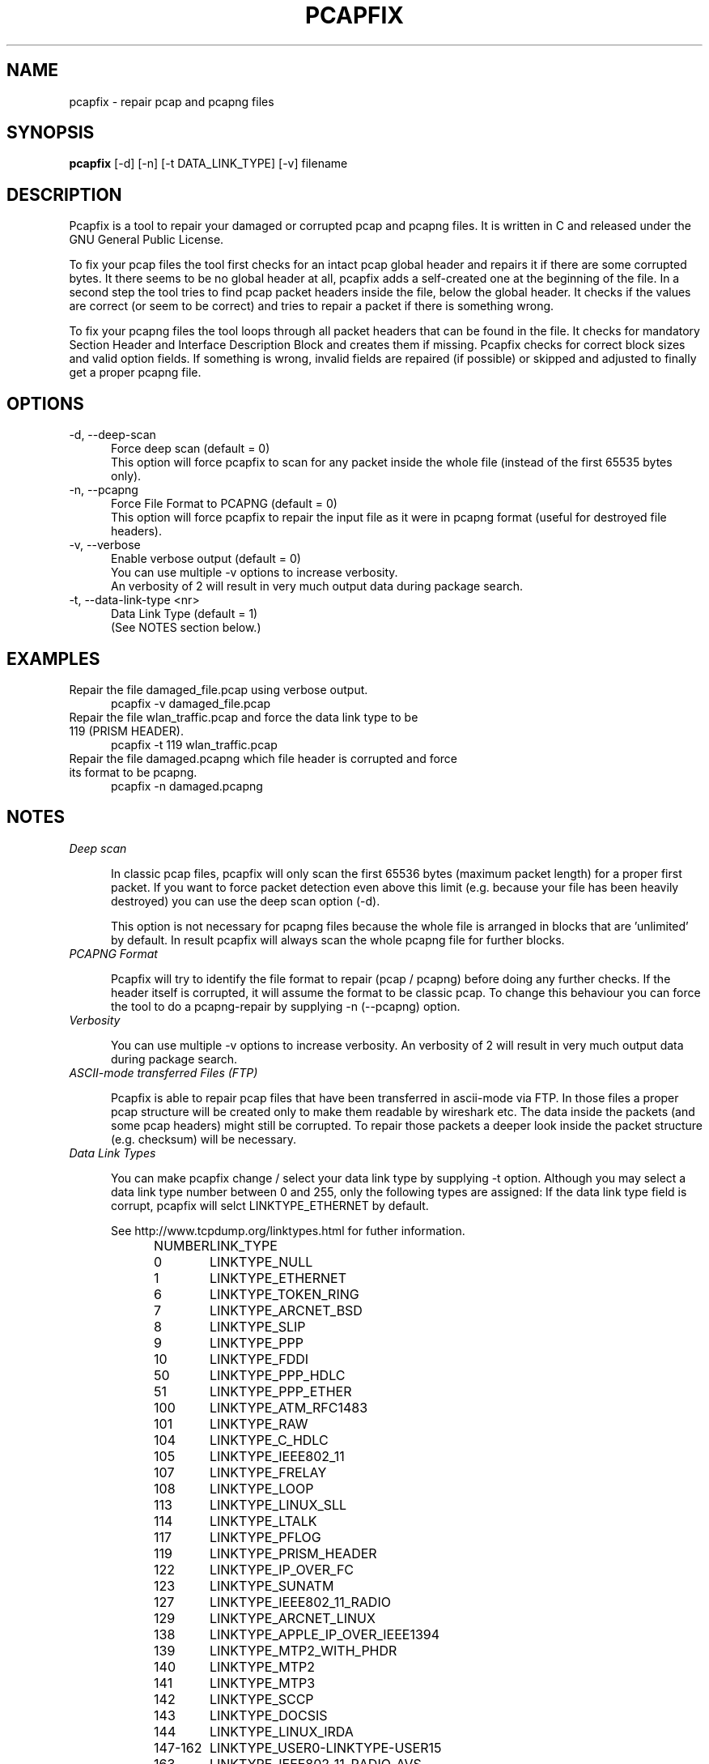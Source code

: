 .TH PCAPFIX 1 "18 FEB 2014"

.SH "NAME"
pcapfix \- repair pcap and pcapng files

.SH "SYNOPSIS"
\fBpcapfix\fP [\-d] [\-n] [\-t DATA_LINK_TYPE] [\-v] filename

.SH "DESCRIPTION"
Pcapfix is a tool to repair your damaged or corrupted pcap and pcapng files. It is written in C and released under the GNU General Public License.

To fix your pcap files the tool first checks for an intact pcap global header and repairs it if there are some corrupted bytes. It there seems to be no global header at all, pcapfix adds a self-created one at the beginning of the file. In a second step the tool tries to find pcap packet headers inside the file, below the global header. It checks if the values are correct (or seem to be correct) and tries to repair a packet if there is something wrong.

To fix your pcapng files the tool loops through all packet headers that can be found in the file. It checks for mandatory Section Header and Interface Description Block and creates them if missing. Pcapfix checks for correct block sizes and valid option fields. If something is wrong, invalid fields are repaired (if possible) or skipped and adjusted to finally get a proper pcapng file.

.SH "OPTIONS"
.TP 5
\-d, \-\-deep\-scan
Force deep scan (default = 0)
.br
This option will force pcapfix to scan for any packet inside the whole file (instead of the first 65535 bytes only).
.TP
\-n, \-\-pcapng
Force File Format to PCAPNG (default = 0)
.br
This option will force pcapfix to repair the input file as it were in pcapng format (useful for destroyed file headers).
.TP
\-v, \-\-verbose
Enable verbose output (default = 0)
.br
You can use multiple \-v options to increase verbosity.
.br
An verbosity of 2 will result in very much output data during package search.
.TP
\-t, \-\-data\-link\-type <nr>
Data Link Type (default = 1)
.br
(See NOTES section below.)

.SH "EXAMPLES"
.TP 5
Repair the file damaged_file.pcap using verbose output.
pcapfix \-v damaged_file.pcap
.TP
Repair the file wlan_traffic.pcap and force the data link type to be 119 (PRISM HEADER).
pcapfix \-t 119 wlan_traffic.pcap
.TP
Repair the file damaged.pcapng which file header is corrupted and force its format to be pcapng.
pcapfix \-n damaged.pcapng

.SH "NOTES"
.TP 5
\fIDeep scan\fP

In classic pcap files, pcapfix will only scan the first 65536 bytes (maximum packet length) for a proper first packet. If you want to force packet detection even above this limit (e.g. because your file has been heavily destroyed) you can use the deep scan option (\-d).

This option is not necessary for pcapng files because the whole file is arranged in blocks that are 'unlimited' by default. In result pcapfix will always scan the whole pcapng file for further blocks.

.TP
\fIPCAPNG Format\fP

Pcapfix will try to identify the file format to repair (pcap / pcapng) before doing any further checks. If the header itself is corrupted, it will assume the format to be classic pcap. To change this behaviour you can force the tool to do a pcapng-repair by supplying \-n (\-\-pcapng) option.

.TP
\fIVerbosity\fP

You can use multiple \-v options to increase verbosity. An verbosity of 2 will result in very much output data during package search.

.TP
\fIASCII-mode transferred Files (FTP)\fP

Pcapfix is able to repair pcap files that have been transferred in ascii-mode via FTP. In those files a proper pcap structure will be created only to make them readable by wireshark etc. The data inside the packets (and some pcap headers) might still be corrupted. To repair those packets a deeper look inside the packet structure (e.g. checksum) will be necessary.

.TP
\fIData Link Types\fP

You can make pcapfix change / select your data link type by supplying \-t option. Although you may select a data link type number between 0 and 255, only the following types are assigned: If the data link type field is corrupt, pcapfix will selct LINKTYPE_ETHERNET by default.

See http://www.tcpdump.org/linktypes.html for futher information.

NUMBER	LINK_TYPE

0	LINKTYPE_NULL
.br
1	LINKTYPE_ETHERNET
.br
6	LINKTYPE_TOKEN_RING
.br
7	LINKTYPE_ARCNET_BSD
.br
8	LINKTYPE_SLIP
.br
9	LINKTYPE_PPP
.br
10	LINKTYPE_FDDI
.br
50	LINKTYPE_PPP_HDLC
.br
51	LINKTYPE_PPP_ETHER
.br
100	LINKTYPE_ATM_RFC1483
.br
101	LINKTYPE_RAW
.br
104	LINKTYPE_C_HDLC
.br
105	LINKTYPE_IEEE802_11
.br
107	LINKTYPE_FRELAY
.br
108	LINKTYPE_LOOP
.br
113	LINKTYPE_LINUX_SLL
.br
114	LINKTYPE_LTALK
.br
117	LINKTYPE_PFLOG
.br
119	LINKTYPE_PRISM_HEADER
.br
122	LINKTYPE_IP_OVER_FC
.br
123	LINKTYPE_SUNATM
.br
127	LINKTYPE_IEEE802_11_RADIO
.br
129	LINKTYPE_ARCNET_LINUX
.br
138	LINKTYPE_APPLE_IP_OVER_IEEE1394
.br
139	LINKTYPE_MTP2_WITH_PHDR
.br
140	LINKTYPE_MTP2
.br
141	LINKTYPE_MTP3
.br
142	LINKTYPE_SCCP
.br
143	LINKTYPE_DOCSIS
.br
144	LINKTYPE_LINUX_IRDA
.br
147-162	LINKTYPE_USER0-LINKTYPE-USER15
.br
163	LINKTYPE_IEEE802_11_RADIO_AVS
.br
166	LINKTYPE_PPP_PPPD
.br
169	LINKTYPE_GPRS_LLC
.br
177	LINKTYPE_LINUX_LAPD
.br
187	LINKTYPE_BLUETOOTH_HCI_H4
.br
189	LINKTYPE_USB_LINUX
.br
192	LINKTYPE_PPI
.br
195	LINKTYPE_IEEE802_15_4
.br
196	LINKTYPE_SITA
.br
197	LINKTYPE_ERF
.br
201	LINKTYPE_BLUETOOTH_HCI_H4_WITH_PHDR
.br
202	LINKTYPE_AX25_KISS
.br
203	LINKTYPE_LAPD
.br
204	LINKTYPE_PPP_WITH_DIR
.br
205	LINKTYPE_C_HDLC_WITH_DIR
.br
206	LINKTYPE_FRELAY_WITH_DIR
.br
209	LINKTYPE_IPMB_LINUX
.br
215	LINKTYPE_IEEE802_15_4_NONASK_PHY
.br
220	LINKTYPE_USB_LINUX_MMAPPED
.br
224	LINKTYPE_FC_2
.br
225	LINKTYPE_FC_2_WITH_FRAME_DELIMS
.br
226	LINKTYPE_IPNET
.br
227	LINKTYPE_CAN_SOCKETCAN
.br
228	LINKTYPE_IPV4
.br
229	LINKTYPE_IPV6
.br
230	LINKTYPE_IEEE802_15_4_NOFCS
.br
231	LINKTYPE_DBUS
.br
235	LINKTYPE_DVB_CI
.br
236	LINKTYPE_MUX27010
.br
237	LINKTYPE_STANAG_5066_D_PDU
.br
239	LINKTYPE_NFLOG
.br
240	LINKTYPE_NETANALYZER
.br
241	LINKTYPE_NETANALYZER_TRANSPARENT
.br
242	LINKTYPE_IPOIB
.br
243	LINKTYPE_MPEG_2_TS
.br
244	LINKTYPE_NG40
.br
245	LINKTYPE_NFC_LLCP

.SH "DEVELOPMENT"
This tool is still under development! Please send any further wishes, feature requests or problems in compiling and execution to ruport@f00l.de. Additionally You may send me pcap/pcapng files that could not be repaired too in order to improve pcapfix and get your file repaired.

For further information visit the pcapfix homepage at http://f00l.de/pcapfix/.

.SH "MESSAGES AND EXIT CODES"
 1	, file was corrupted and has been repaired
.br
 0	, file is proper; nothing to repair
.br
\-1	, invalid options / parameters given
.br
\-2	, cannot open input file for reading
.br
\-3	, cannot open output file for writing
.br
\-4	, input file is empty
.br
\-5	, input file is too small
.br
\-6	, file type not supported
.br
\-11	, not a pcap/pcapng file
.br
\-12	, unable to repair the file
.br
\-13	, EOF while reading input file
.br
\-255	, unknown error

.SH "HISTORY"
.TP 5
1.0.2 - 18.02.2013
* added support for files larger than 2GB on 32bit systems
.TP
1.0.1 - 03.11.2013
* added reparation block type id zero (pcapng)
.br
* added reparation of capture length inside EPB (pcapng)
.br
* set data link type to ethernet on missing header (pcap)
.br
* changed missing pcap header threshold             
.br
* fixed minor bugs
.TP
1.0.0 - 12.10.2013
* added pcapng support
.br
* added nanoseconds support (Issue #1)
.br
* improved console output
.br
* minor bugs fixed
.TP
0.7.3 - 16.06.2013
* added snoop file detection
.br
* added large file support on 32bit architectures
.br
* improved missing header detection
.br
* fixed compiling errors on hurd and kfreebsd architectures
.br
* fixed minor bugs
.TP
0.7.2 - 30.03.2013
* compiles on Apple systems properly now
.br
* fixed problems installing man-pages (on some systems)
.TP
0.7.1 - 03.01.2013
* REALLY fixed file pointer exception on windows64 systems
.br
* updated man-page
.TP
0.7 - 18.10.2012
* added support for swapped (big endian) pcap files
.br
* compiles on OpenBSD properly now
.br
* fixed file pointer exception on windows64 systems
.br
* fixed detection bug when corrupted packet is larger than 65536 bytes
.br
* fixed minimal packet limit to cope with wlan traffic
.TP
0.6 - 20.05.2012
* added deep scan option (\-d) to force packet detection inside the whole file
.br
* detects ascii-corruption in pcap header (unix->win)
.br
* improved global header and packet checks (0 <= usec <= 1000000)
.br
* repair files that first packet is entirely corrupted
.br
* repair oversized packets
.br
* improved last packet mismatch correction
.br
* fixed reading packets over EOF
.TP
0.5 - 05.05.2012
* repair files that packets were not saved chronologically
.br
* detect and repair overlapping packets
.br
* detect and repair cut-off pcap files
.br
* detect and repair ascii-mode transferred pcap files (pcap headers only!)
.br
* added progress bar
.br
* added man-page
.TP
0.4 - 27.04.2012
* completely redesigned packet detection algorithm (replaced bottom-up-recovery with brute-force-packet-guessing)
.br
* improved detection rate by additional plausability checks
.br
* increased speed when repairing large pcap files
.TP
0.3 - 31.03.2012
* when recovering packets size will be checked to be smaller than 65536
.br
* added recognition when a file does not seem to be a pcap file at all
.br
* compiles on windows systems properly now (tested with dev-cpp)
.br
* added option to manually select data link type
.TP
0.2 - 11.03.2012
* pcapfix compiles on 64bit systems correctly now
.br
* fixed segfault when no filename was given
.br
* fixed (input) file not found bug on directory differ
.br
* added recognition of other data link types beside ethernet in global header
.br
* added source code documentation
.TP
0.1 - 01.03.2012
* this is the first version, everything has changed thou :-)

.SH "COPYRIGHT"
Copyright (c) 2012-2014 Robert Krause

Pcapfix is free software: you can redistribute it and/or modify it under the terms of the GNU General Public License as published by the Free Software Foundation, either version 3 of the License, or any later version.

Pcapfix is distributed in the hope that it will be useful, but WITHOUT ANY WARRANTY; without even the implied warranty of MERCHANTABILITY or FITNESS FOR A PARTICULAR PURPOSE. See the GNU General Public License for more details.
.SH "AUTHOR"
Written by Robert Krause <ruport@f00l.de>.
